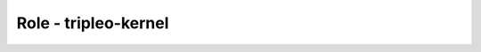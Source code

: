 =====================
Role - tripleo-kernel
=====================

.. ansibleautoplugin::
  :role: tripleo_ansible/roles/tripleo_kernel
